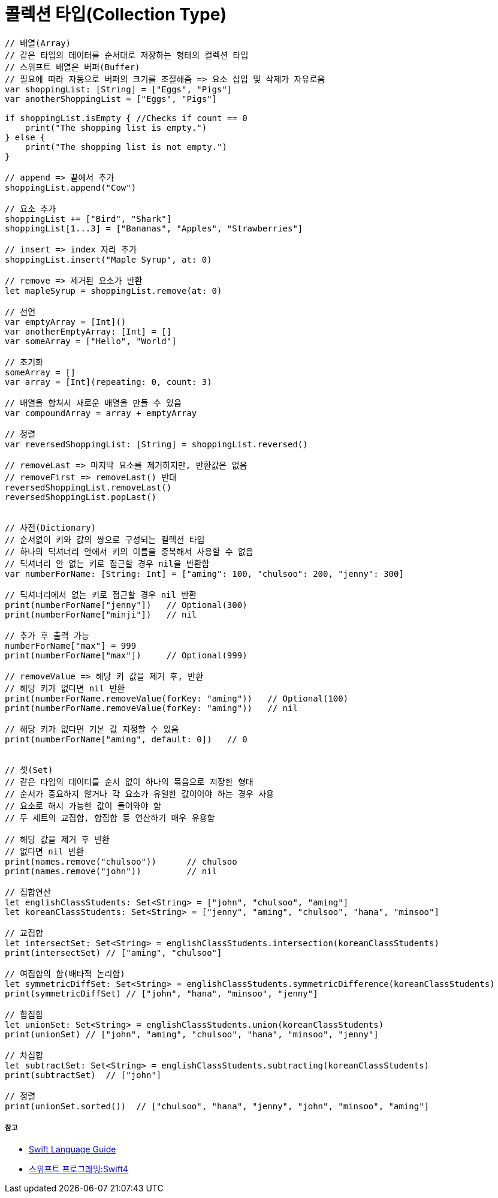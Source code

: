 = 콜렉션 타입(Collection Type)

[source, swift]
----
// 배열(Array)
// 같은 타입의 데이터를 순서대로 저장하는 형태의 컬렉션 타입
// 스위프트 배열은 버퍼(Buffer)
// 필요에 따라 자동으로 버퍼의 크기를 조절해줌 => 요소 삽입 및 삭제가 자유로움
var shoppingList: [String] = ["Eggs", "Pigs"]
var anotherShoppingList = ["Eggs", "Pigs"]		

if shoppingList.isEmpty { //Checks if count == 0
    print("The shopping list is empty.")
} else {
    print("The shopping list is not empty.")
}

// append => 끝에서 추가
shoppingList.append("Cow") 

// 요소 추가
shoppingList += ["Bird", "Shark"]
shoppingList[1...3] = ["Bananas", "Apples", "Strawberries"] 

// insert => index 자리 추가
shoppingList.insert("Maple Syrup", at: 0) 

// remove => 제거된 요소가 반환
let mapleSyrup = shoppingList.remove(at: 0) 

// 선언
var emptyArray = [Int]() 
var anotherEmptyArray: [Int] = [] 
var someArray = ["Hello", "World"]

// 초기화
someArray = [] 
var array = [Int](repeating: 0, count: 3) 

// 배열을 합쳐서 새로운 배열을 만들 수 있음
var compoundArray = array + emptyArray

// 정렬
var reversedShoppingList: [String] = shoppingList.reversed()

// removeLast => 마지막 요소를 제거하지만, 반환값은 없음
// removeFirst => removeLast() 반대
reversedShoppingList.removeLast() 
reversedShoppingList.popLast()


// 사전(Dictionary)
// 순서없이 키와 값의 쌍으로 구성되는 컬렉션 타입
// 하나의 딕셔너리 안에서 키의 이름을 중복해서 사용할 수 없음
// 딕셔너리 안 없는 키로 접근할 경우 nil을 반환함
var numberForName: [String: Int] = ["aming": 100, "chulsoo": 200, "jenny": 300]

// 딕셔너리에서 없는 키로 접근할 경우 nil 반환
print(numberForName["jenny"])   // Optional(300)
print(numberForName["minji"])   // nil

// 추가 후 출력 가능
numberForName["max"] = 999
print(numberForName["max"])     // Optional(999)

// removeValue => 해당 키 값을 제거 후, 반환
// 해당 키가 없다면 nil 반환
print(numberForName.removeValue(forKey: "aming"))   // Optional(100)
print(numberForName.removeValue(forKey: "aming"))   // nil

// 해당 키가 없다면 기본 값 지정할 수 있음
print(numberForName["aming", default: 0])   // 0


// 셋(Set)
// 같은 타입의 데이터를 순서 없이 하나의 묶음으로 저장한 형태
// 순서가 중요하지 않거나 각 요소가 유일한 값이어야 하는 경우 사용
// 요소로 해시 가능한 값이 들어와야 함
// 두 세트의 교집합, 합집합 등 연산하기 매우 유용함

// 해당 값을 제거 후 반환
// 없다면 nil 반환
print(names.remove("chulsoo"))      // chulsoo
print(names.remove("john"))         // nil

// 집합연산
let englishClassStudents: Set<String> = ["john", "chulsoo", "aming"]
let koreanClassStudents: Set<String> = ["jenny", "aming", "chulsoo", "hana", "minsoo"]

// 교집합
let intersectSet: Set<String> = englishClassStudents.intersection(koreanClassStudents)
print(intersectSet) // ["aming", "chulsoo"]

// 여집합의 합(배타적 논리합)
let symmetricDiffSet: Set<String> = englishClassStudents.symmetricDifference(koreanClassStudents)
print(symmetricDiffSet) // ["john", "hana", "minsoo", "jenny"]

// 합집합
let unionSet: Set<String> = englishClassStudents.union(koreanClassStudents)
print(unionSet) // ["john", "aming", "chulsoo", "hana", "minsoo", "jenny"]

// 차집합
let subtractSet: Set<String> = englishClassStudents.subtracting(koreanClassStudents)
print(subtractSet)  // ["john"]

// 정렬
print(unionSet.sorted())  // ["chulsoo", "hana", "jenny", "john", "minsoo", "aming"]
----

===== 참고
* https://developer.apple.com/library/ios/documentation/Swift/Conceptual/Swift_Programming_Language/[Swift Language Guide]
* http://www.kyobobook.co.kr/product/detailViewKor.laf?ejkGb=KOR&mallGb=KOR&barcode=9791162240052&orderClick=LAH&Kc=[스위프트 프로그래밍:Swift4]